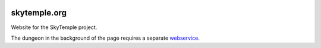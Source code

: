 |logo|

skytemple.org
=============

|discord|

.. |logo| image:: https://raw.githubusercontent.com/SkyTemple/skytemple/master/skytemple/data/icons/hicolor/256x256/apps/skytemple.png

.. |discord| image:: https://img.shields.io/discord/710190644152369162?label=Discord
    :target: https://discord.gg/skytemple
    :alt: Discord

Website for the SkyTemple project.

The dungeon in the background of the page requires a separate webservice_.

.. _webservice: https://github.com/skytemple/rogueelements-pmd-asp
